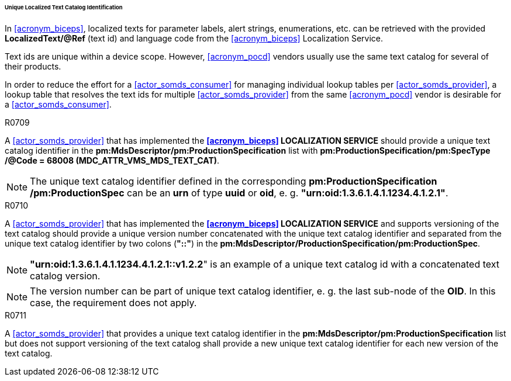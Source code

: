 [#vol3_clause_localized_text_catalog_identification]
====== Unique Localized Text Catalog Identification

In <<acronym_biceps>>, localized texts for parameter labels, alert strings, enumerations, etc. can be retrieved with the provided *LocalizedText/@Ref* (text id) and language code from the <<acronym_biceps>> Localization Service.


Text ids are unique within a device scope. However, <<acronym_pocd>> vendors usually use the same text catalog for several of their products.

In order to reduce the effort for a <<actor_somds_consumer>> for managing individual lookup tables per <<actor_somds_provider>>, a lookup table that resolves the text ids for multiple <<actor_somds_provider>> from the same <<acronym_pocd>> vendor is desirable for a <<actor_somds_consumer>>.

.R0709
[sdpi_requirement#r0709,sdpi_req_level=should]
****
A <<actor_somds_provider>> that has implemented the *<<acronym_biceps>> LOCALIZATION SERVICE* should provide a unique text catalog identifier in the *pm:MdsDescriptor+++<wbr/>+++/pm:ProductionSpecification* list with *pm:ProductionSpecification+++<wbr/>+++/pm:SpecType+++<wbr/>+++/@Code = 68008 (MDC_ATTR_VMS_MDS_TEXT_CAT)*.

NOTE: The unique text catalog identifier defined in the corresponding *pm:ProductionSpecification+++<wbr/>+++/pm:ProductionSpec* can be an *urn* of type *uuid* or *oid*, e. g. *"urn:oid:1.3.6.1.4.1.1234.4.1.2.1"*.
****

.R0710
[sdpi_requirement#r0710,sdpi_req_level=should]
****
A <<actor_somds_provider>> that has implemented the *<<acronym_biceps>> LOCALIZATION SERVICE* and supports versioning of the text catalog should provide a unique version number concatenated with the unique text catalog identifier and separated from the unique text catalog identifier by two colons (*"::"*) in the *pm:MdsDescriptor+++<wbr/>+++/ProductionSpecification+++<wbr/>+++/pm:ProductionSpec*.

NOTE: *"urn:oid:1.3.6.1.4.1.1234.4.1.2.1::v1.2.2*" is an example of a unique text catalog id with a concatenated text catalog version.

NOTE: The version number can be part of unique text catalog identifier, e. g. the last sub-node of the *OID*. In this case, the requirement does not apply.
****

.R0711
[sdpi_requirement#r0711,sdpi_req_level=shall]
****
A <<actor_somds_provider>> that provides a unique text catalog identifier in the *pm:MdsDescriptor+++<wbr/>+++/pm:ProductionSpecification* list but does not support versioning of the text catalog shall provide a new unique text catalog identifier for each new version of the text catalog.
****